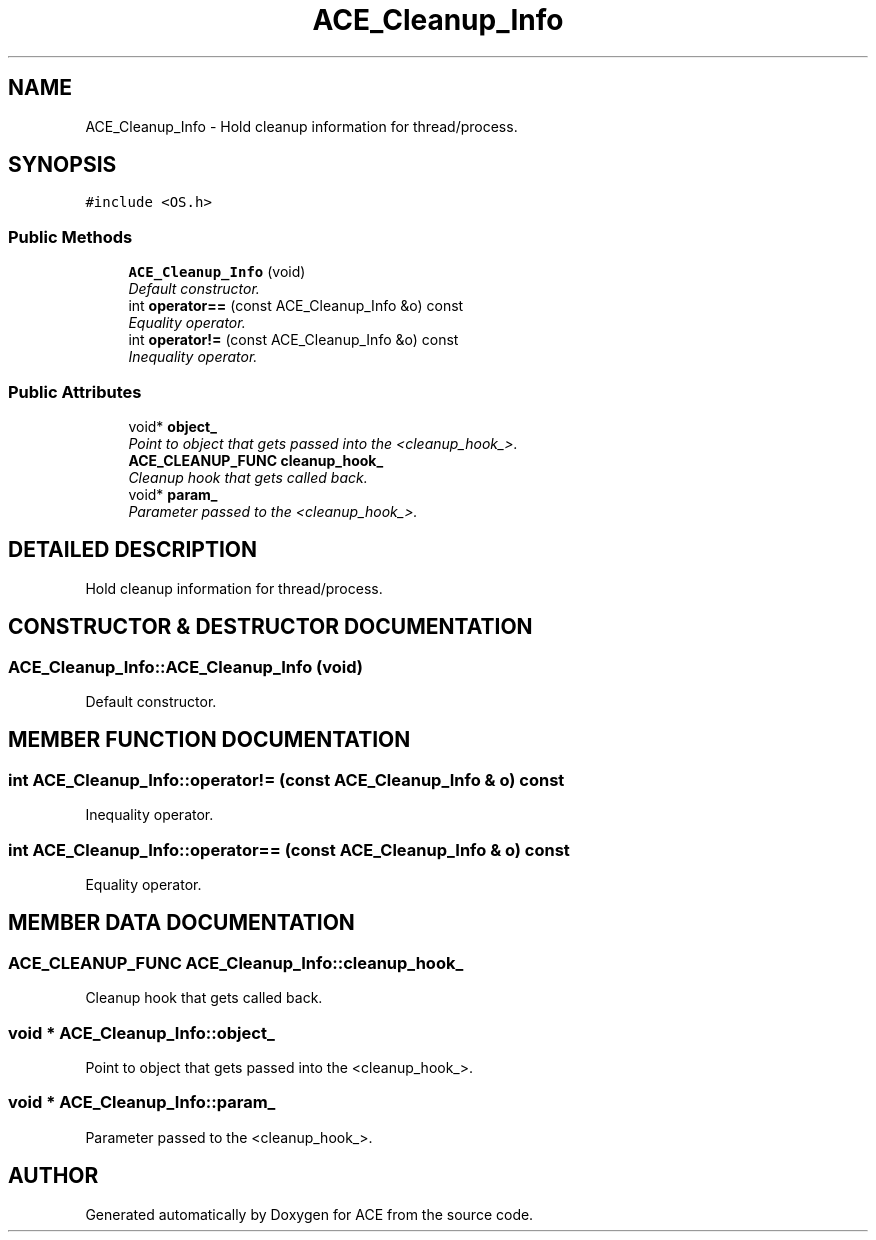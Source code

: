 .TH ACE_Cleanup_Info 3 "5 Oct 2001" "ACE" \" -*- nroff -*-
.ad l
.nh
.SH NAME
ACE_Cleanup_Info \- Hold cleanup information for thread/process. 
.SH SYNOPSIS
.br
.PP
\fC#include <OS.h>\fR
.PP
.SS Public Methods

.in +1c
.ti -1c
.RI "\fBACE_Cleanup_Info\fR (void)"
.br
.RI "\fIDefault constructor.\fR"
.ti -1c
.RI "int \fBoperator==\fR (const ACE_Cleanup_Info &o) const"
.br
.RI "\fIEquality operator.\fR"
.ti -1c
.RI "int \fBoperator!=\fR (const ACE_Cleanup_Info &o) const"
.br
.RI "\fIInequality operator.\fR"
.in -1c
.SS Public Attributes

.in +1c
.ti -1c
.RI "void* \fBobject_\fR"
.br
.RI "\fIPoint to object that gets passed into the <cleanup_hook_>.\fR"
.ti -1c
.RI "\fBACE_CLEANUP_FUNC\fR \fBcleanup_hook_\fR"
.br
.RI "\fICleanup hook that gets called back.\fR"
.ti -1c
.RI "void* \fBparam_\fR"
.br
.RI "\fIParameter passed to the <cleanup_hook_>.\fR"
.in -1c
.SH DETAILED DESCRIPTION
.PP 
Hold cleanup information for thread/process.
.PP
.SH CONSTRUCTOR & DESTRUCTOR DOCUMENTATION
.PP 
.SS ACE_Cleanup_Info::ACE_Cleanup_Info (void)
.PP
Default constructor.
.PP
.SH MEMBER FUNCTION DOCUMENTATION
.PP 
.SS int ACE_Cleanup_Info::operator!= (const ACE_Cleanup_Info & o) const
.PP
Inequality operator.
.PP
.SS int ACE_Cleanup_Info::operator== (const ACE_Cleanup_Info & o) const
.PP
Equality operator.
.PP
.SH MEMBER DATA DOCUMENTATION
.PP 
.SS \fBACE_CLEANUP_FUNC\fR ACE_Cleanup_Info::cleanup_hook_
.PP
Cleanup hook that gets called back.
.PP
.SS void * ACE_Cleanup_Info::object_
.PP
Point to object that gets passed into the <cleanup_hook_>.
.PP
.SS void * ACE_Cleanup_Info::param_
.PP
Parameter passed to the <cleanup_hook_>.
.PP


.SH AUTHOR
.PP 
Generated automatically by Doxygen for ACE from the source code.